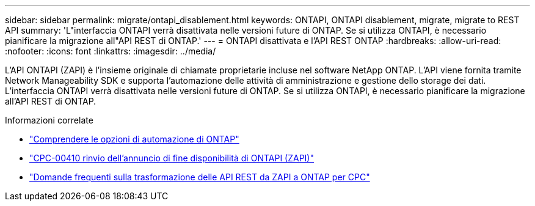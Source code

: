 ---
sidebar: sidebar 
permalink: migrate/ontapi_disablement.html 
keywords: ONTAPI, ONTAPI disablement, migrate, migrate to REST API 
summary: 'L"interfaccia ONTAPI verrà disattivata nelle versioni future di ONTAP. Se si utilizza ONTAPI, è necessario pianificare la migrazione all"API REST di ONTAP.' 
---
= ONTAPI disattivata e l'API REST ONTAP
:hardbreaks:
:allow-uri-read: 
:nofooter: 
:icons: font
:linkattrs: 
:imagesdir: ../media/


[role="lead"]
L'API ONTAPI (ZAPI) è l'insieme originale di chiamate proprietarie incluse nel software NetApp ONTAP. L'API viene fornita tramite Network Manageability SDK e supporta l'automazione delle attività di amministrazione e gestione dello storage dei dati. L'interfaccia ONTAPI verrà disattivata nelle versioni future di ONTAP. Se si utilizza ONTAPI, è necessario pianificare la migrazione all'API REST di ONTAP.

.Informazioni correlate
* link:../get-started/ontap_automation_options.html["Comprendere le opzioni di automazione di ONTAP"]
* https://mysupport.netapp.com/info/communications/ECMLP2880232.html["CPC-00410 rinvio dell'annuncio di fine disponibilità di ONTAPI (ZAPI)"^]
* https://kb.netapp.com/onprem/ontap/dm/REST_API/FAQs_on_ZAPI_to_ONTAP_REST_API_transformation_for_CPC_(Customer_Product_Communiques)_notification["Domande frequenti sulla trasformazione delle API REST da ZAPI a ONTAP per CPC"^]

